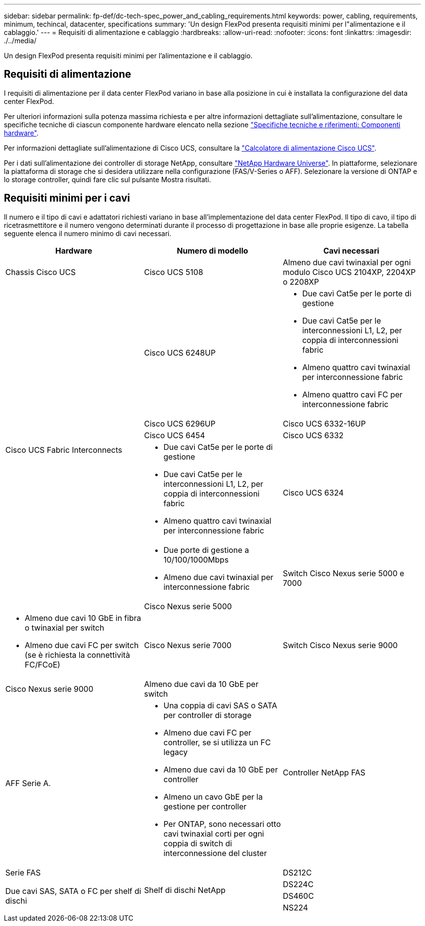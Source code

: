 ---
sidebar: sidebar 
permalink: fp-def/dc-tech-spec_power_and_cabling_requirements.html 
keywords: power, cabling, requirements, minimum, techincal, datacenter, specifications 
summary: 'Un design FlexPod presenta requisiti minimi per l"alimentazione e il cablaggio.' 
---
= Requisiti di alimentazione e cablaggio
:hardbreaks:
:allow-uri-read: 
:nofooter: 
:icons: font
:linkattrs: 
:imagesdir: ./../media/


[role="lead"]
Un design FlexPod presenta requisiti minimi per l'alimentazione e il cablaggio.



== Requisiti di alimentazione

I requisiti di alimentazione per il data center FlexPod variano in base alla posizione in cui è installata la configurazione del data center FlexPod.

Per ulteriori informazioni sulla potenza massima richiesta e per altre informazioni dettagliate sull'alimentazione, consultare le specifiche tecniche di ciascun componente hardware elencato nella sezione link:dc-tech-spec_technical_specifications_and_references.html["Specifiche tecniche e riferimenti: Componenti hardware"].

Per informazioni dettagliate sull'alimentazione di Cisco UCS, consultare la http://www.cisco.com/assets/cdc_content_elements/flash/dataCenter/cisco_ucs_power_calculator/["Calcolatore di alimentazione Cisco UCS"^].

Per i dati sull'alimentazione dei controller di storage NetApp, consultare http://hwu.netapp.com/Controller/Index?platformTypeId=6780858["NetApp Hardware Universe"^]. In piattaforme, selezionare la piattaforma di storage che si desidera utilizzare nella configurazione (FAS/V-Series o AFF). Selezionare la versione di ONTAP e lo storage controller, quindi fare clic sul pulsante Mostra risultati.



== Requisiti minimi per i cavi

Il numero e il tipo di cavi e adattatori richiesti variano in base all'implementazione del data center FlexPod. Il tipo di cavo, il tipo di ricetrasmettitore e il numero vengono determinati durante il processo di progettazione in base alle proprie esigenze. La tabella seguente elenca il numero minimo di cavi necessari.

|===
| Hardware | Numero di modello | Cavi necessari 


| Chassis Cisco UCS | Cisco UCS 5108 | Almeno due cavi twinaxial per ogni modulo Cisco UCS 2104XP, 2204XP o 2208XP 


.6+| Cisco UCS Fabric Interconnects | Cisco UCS 6248UP  a| 
* Due cavi Cat5e per le porte di gestione
* Due cavi Cat5e per le interconnessioni L1, L2, per coppia di interconnessioni fabric
* Almeno quattro cavi twinaxial per interconnessione fabric
* Almeno quattro cavi FC per interconnessione fabric




| Cisco UCS 6296UP 


| Cisco UCS 6332-16UP 


| Cisco UCS 6454 


| Cisco UCS 6332  a| 
* Due cavi Cat5e per le porte di gestione
* Due cavi Cat5e per le interconnessioni L1, L2, per coppia di interconnessioni fabric
* Almeno quattro cavi twinaxial per interconnessione fabric




| Cisco UCS 6324  a| 
* Due porte di gestione a 10/100/1000Mbps
* Almeno due cavi twinaxial per interconnessione fabric




.2+| Switch Cisco Nexus serie 5000 e 7000 | Cisco Nexus serie 5000  a| 
* Almeno due cavi 10 GbE in fibra o twinaxial per switch
* Almeno due cavi FC per switch (se è richiesta la connettività FC/FCoE)




| Cisco Nexus serie 7000 


| Switch Cisco Nexus serie 9000 | Cisco Nexus serie 9000 | Almeno due cavi da 10 GbE per switch 


.2+| Controller NetApp FAS | AFF Serie A.  a| 
* Una coppia di cavi SAS o SATA per controller di storage
* Almeno due cavi FC per controller, se si utilizza un FC legacy
* Almeno due cavi da 10 GbE per controller
* Almeno un cavo GbE per la gestione per controller
* Per ONTAP, sono necessari otto cavi twinaxial corti per ogni coppia di switch di interconnessione del cluster




| Serie FAS 


.4+| Shelf di dischi NetApp | DS212C .3+| Due cavi SAS, SATA o FC per shelf di dischi 


| DS224C 


| DS460C 


| NS224 | Due cavi in rame da 100 Gbps per shelf di dischi 
|===